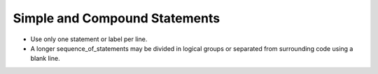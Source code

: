 Simple and Compound Statements
******************************

..  -

.. index:: Simple and compound statements

* Use only one statement or label per line.

* A longer sequence_of_statements may be divided in logical
  groups or separated from surrounding code using a blank line.

